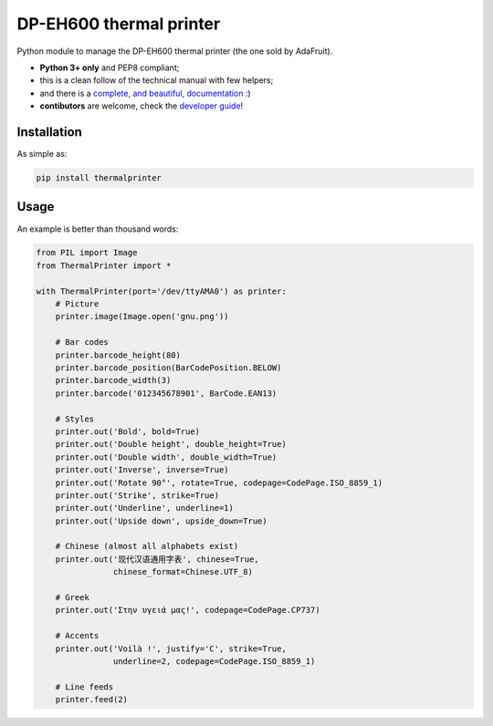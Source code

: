 DP-EH600 thermal printer
========================

.. image:: https://travis-ci.org/BoboTiG/thermalprinter.svg?branch=master
    :target: https://travis-ci.org/BoboTiG/thermalprinter

Python module to manage the DP-EH600 thermal printer (the one sold by AdaFruit).

- **Python 3+ only** and PEP8 compliant;
- this is a clean follow of the technical manual with few helpers;
- and there is a `complete, and beautiful, documentation <https://thermalprinter.readthedocs.io>`_ :)
- **contibutors** are welcome, check the `developer guide <https://thermalprinter.readthedocs.io/en/latest/developers.html>`_!

Installation
------------

As simple as:

.. code-block:: bash

    pip install thermalprinter


Usage
-----

An example is better than thousand words:

.. code-block:: python

    from PIL import Image
    from ThermalPrinter import *

    with ThermalPrinter(port='/dev/ttyAMA0') as printer:
        # Picture
        printer.image(Image.open('gnu.png'))

        # Bar codes
        printer.barcode_height(80)
        printer.barcode_position(BarCodePosition.BELOW)
        printer.barcode_width(3)
        printer.barcode('012345678901', BarCode.EAN13)

        # Styles
        printer.out('Bold', bold=True)
        printer.out('Double height', double_height=True)
        printer.out('Double width', double_width=True)
        printer.out('Inverse', inverse=True)
        printer.out('Rotate 90°', rotate=True, codepage=CodePage.ISO_8859_1)
        printer.out('Strike', strike=True)
        printer.out('Underline', underline=1)
        printer.out('Upside down', upside_down=True)

        # Chinese (almost all alphabets exist)
        printer.out('现代汉语通用字表', chinese=True,
                    chinese_format=Chinese.UTF_8)
                    
        # Greek 
        printer.out('Στην υγειά μας!', codepage=CodePage.CP737)

        # Accents
        printer.out('Voilà !', justify='C', strike=True,
                    underline=2, codepage=CodePage.ISO_8859_1)

        # Line feeds
        printer.feed(2)
